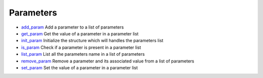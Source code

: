 


Parameters
~~~~~~~~~~


+ `add_param`_ Add a parameter to a list of parameters
+ `get_param`_ Get the value of a parameter in a parameter list
+ `init_param`_ Initialize the structure which will handles the
  parameters list
+ `is_param`_ Check if a parameter is present in a parameter list
+ `list_param`_ List all the parameters name in a list of parameters
+ `remove_param`_ Remove a parameter and its associated value from a
  list of parameters
+ `set_param`_ Set the value of a parameter in a parameter list


.. _list_param: list_param.html
.. _is_param: is_param.html
.. _add_param: add_param.html
.. _init_param: init_param.html
.. _get_param: get_param.html
.. _set_param: set_param.html
.. _remove_param: remove_param.html


